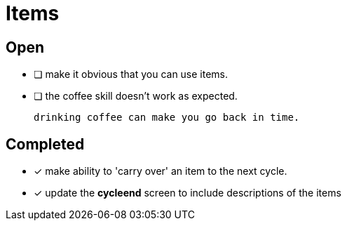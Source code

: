 = Items

== Open

* [ ] make it obvious that you can use items.
* [ ] the coffee skill doesn't work as expected.

	drinking coffee can make you go back in time.

== Completed

* [x] make ability to 'carry over' an item to the next cycle.
* [x] update the *cycleend* screen to include descriptions of the items